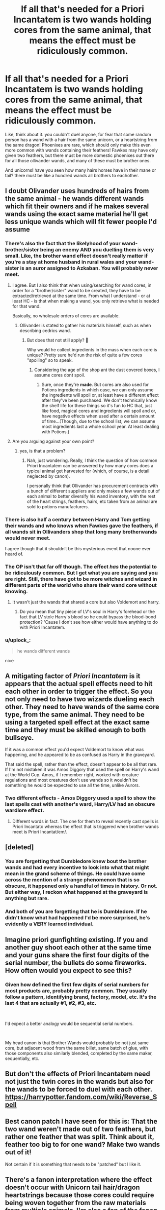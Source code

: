 #+TITLE: If all that's needed for a Priori Incantatem is two wands holding cores from the same animal, that means the effect must be ridiculously common.

* If all that's needed for a Priori Incantatem is two wands holding cores from the same animal, that means the effect must be ridiculously common.
:PROPERTIES:
:Author: Uncommonality
:Score: 147
:DateUnix: 1572244099.0
:DateShort: 2019-Oct-28
:FlairText: Discussion
:END:
Like, think about it. you couldn't duel anyone, for fear that some random person has a wand with a hair from the same unicorn, or a heartstring from the same dragon! Phoenixes are rare, which should only make this even more common with wands containing their feathers! Fawkes may have only given two feathers, but there must be more domestic phoenixes out there for all those ollivander wands, and many of these must be brother ones.

And unicorns! have you seen how many hairs horses have in their mane or tail? there must be like a hundred wands all brothers to eachother.


** I doubt Olivander uses hundreds of hairs from the same animal - he wands different wands which fit their owners and if he makes several wands using the exact same material he'll get less unique wands which will fit fewer people I'd assume
:PROPERTIES:
:Author: Mikill1995
:Score: 125
:DateUnix: 1572244383.0
:DateShort: 2019-Oct-28
:END:

*** There's also the fact that the likelyhood of your wand-brother/sister being an enemy AND you duelling them is very small. Like, the brother wand effect doesn't really matter if you're a stay at home husband in rural wales and your wand-sister is an auror assigned to Azkaban. You will probably never meet.
:PROPERTIES:
:Author: Uncommonality
:Score: 87
:DateUnix: 1572245932.0
:DateShort: 2019-Oct-28
:END:

**** I agree. But I also think that when using/searching for wand cores, in order for a "brother/sister" wand to be created, they have to be extracted/retrieved at the same time. From what I understand - or at least HC - is that when making a wand, you only retrieve what is needed for that wand.

Basically, no wholesale orders of cores are available.
:PROPERTIES:
:Author: HottskullxD
:Score: 44
:DateUnix: 1572256760.0
:DateShort: 2019-Oct-28
:END:

***** Ollivander is stated to gather his materials himself, such as when describing cedrics wand.
:PROPERTIES:
:Author: GreenGuardianssbu
:Score: 1
:DateUnix: 1572310496.0
:DateShort: 2019-Oct-29
:END:

****** But does that not still apply? 🤔

Why would he collect ingredients in the mass when each core is unique? Pretty sure he'd run the risk of quite a few cores "spoiling" so to speak.
:PROPERTIES:
:Author: HottskullxD
:Score: 1
:DateUnix: 1572315958.0
:DateShort: 2019-Oct-29
:END:

******* Considering the age of the shop ant the dust covered boxes, I assume cores dont spoil.
:PROPERTIES:
:Author: GreenGuardianssbu
:Score: 2
:DateUnix: 1572317048.0
:DateShort: 2019-Oct-29
:END:

******** Sure, once they're **made**. But cores are also used for Potions ingredients in which case, we can only assume the ingredients will spoil or, at least have a different effect after they've been purchased. We don't technically know the shelf life for these things so it's fun to HC that, just like food, magical cores and ingredients will spoil and or, have negative effects when used after a certain amount of time...(Though, due to the school list, we can assume most ingredients last a whole school year. At least dealing with Potions.)
:PROPERTIES:
:Author: HottskullxD
:Score: 1
:DateUnix: 1572319431.0
:DateShort: 2019-Oct-29
:END:


**** Are you arguing against your own point?
:PROPERTIES:
:Author: meterion
:Score: 7
:DateUnix: 1572278286.0
:DateShort: 2019-Oct-28
:END:

***** yes, is that a problem?
:PROPERTIES:
:Author: Uncommonality
:Score: 17
:DateUnix: 1572279059.0
:DateShort: 2019-Oct-28
:END:

****** Nah, just wondering. Really, I think the question of how common Priori Incantatem can be answered by how many cores does a typical animal get harvested for (which, of course, is a detail neglected by canon).

I personally think that Ollivander has procurement contracts with a bunch of different suppliers and only makes a few wands out of each animal to better diversify his wand inventory, with the rest of the heart strings, feathers, hairs, etc taken from an animal are sold to potions manufacturers.
:PROPERTIES:
:Author: meterion
:Score: 8
:DateUnix: 1572279791.0
:DateShort: 2019-Oct-28
:END:


*** There is also half a century between Harry and Tom getting their wands and who knows when Fawkes gave the feathers, if all wands sit in Ollivanders shop that long many brotherwands would never meet.

I agree though that it shouldn‘t be this mysterious event that noone ever heard of.
:PROPERTIES:
:Author: twelveplusone
:Score: 57
:DateUnix: 1572245324.0
:DateShort: 2019-Oct-28
:END:


*** The OP isn't that far off though. The effect /has/ the potential to be ridiculously common. But I get what you are saying and you are right. Still, there have got to be more witches and wizard in different parts of the world who share their wand core without knowing.
:PROPERTIES:
:Score: 65
:DateUnix: 1572245122.0
:DateShort: 2019-Oct-28
:END:

**** It wasn't just the wands that shared a core but also Voldemort and harry.
:PROPERTIES:
:Author: Bad_Wolf420
:Score: 16
:DateUnix: 1572254668.0
:DateShort: 2019-Oct-28
:END:

***** Do you mean that tiny piece of LV's soul in Harry's forehead or the fact that LV stole Harry's blood so he could bypass the blood-bond protection? 'Cause I don't see how either would have anything to do with Priori Incantatem.
:PROPERTIES:
:Score: 21
:DateUnix: 1572254844.0
:DateShort: 2019-Oct-28
:END:


*** u/uplock_:
#+begin_quote
  he wands different wands
#+end_quote

nice
:PROPERTIES:
:Author: uplock_
:Score: 4
:DateUnix: 1572280974.0
:DateShort: 2019-Oct-28
:END:


** A mitigating factor of /Priori Incantatem/ is it appears that the actual spell effects need to hit each other in order to trigger the effect. So you not only need to have two wizards dueling each other. They need to have wands of the same core type, from the same animal. They need to be using a targeted spell effect at the exact same time and they must be skilled enough to both bullseye.

If it was a common effect you'd expect Voldemort to know what was happening, and he appeared to be as confused as Harry in the graveyard.

That said the spell, rather than the effect, doesn't appear to be all that rare. If I'm not mistaken it was Amos Diggory that used the spell on Harry's wand at the World Cup. Amos, if I remember right, worked with creature regulations and most creatures don't use wands so it wouldn't be something he would be expected to use all the time, unlike Aurors.
:PROPERTIES:
:Author: streakermaximus
:Score: 64
:DateUnix: 1572245368.0
:DateShort: 2019-Oct-28
:END:

*** Two different effects - Amos Diggory used a spell to show the last spells cast with another's ward, Harry/LV had an obscure wardlore effect.
:PROPERTIES:
:Author: Ignorus
:Score: 33
:DateUnix: 1572254604.0
:DateShort: 2019-Oct-28
:END:

**** Different words in fact. The one for them to reveal recently cast spells is Priori Incantato whereas the effect that is triggered when brother wands meet is Priori Incantat/em/.
:PROPERTIES:
:Author: ShadowsEchoes
:Score: 1
:DateUnix: 1572336723.0
:DateShort: 2019-Oct-29
:END:


** [deleted]
:PROPERTIES:
:Score: 16
:DateUnix: 1572267822.0
:DateShort: 2019-Oct-28
:END:

*** You are forgetting that Dumbledore knew bout the brother wands and had every incentive to look into what that might mean in the grand scheme of things. He could have come across the mention of a strange phenomenon that is so obscure, it happened only a handful of times in history. Or not. But either way, I reckon what happened at the graveyard is anything but rare.
:PROPERTIES:
:Author: JaimeJabs
:Score: 2
:DateUnix: 1572284371.0
:DateShort: 2019-Oct-28
:END:


*** And both of you are forgetting that he is Dumbledore. If he didn't know what had happened I'd be more surprised, he's evidently a VERY learned individual.
:PROPERTIES:
:Author: RowanWinterlace
:Score: 1
:DateUnix: 1572286063.0
:DateShort: 2019-Oct-28
:END:


** Imagine priori gunfighting existing. If you and another guy shoot each other at the same time and your guns share the first four digits of the serial number, the bullets do some fireworks. How often would you expect to see this?
:PROPERTIES:
:Author: QuentinQuarles
:Score: 27
:DateUnix: 1572252997.0
:DateShort: 2019-Oct-28
:END:

*** Given how defined the first few digits of serial numbers for most products are, probably pretty common. They usually follow a pattern, identifying brand, factory, model, etc. It's the last 4 that are actually #1, #2, #3, etc.

​

I'd expect a better analogy would be sequential serial numbers.

​

My head canon is that Brother Wands would probably be not just same core, but adjacent wood from the same billet, same batch of glue, with those components also similarly blended, completed by the same maker, sequentially, etc.
:PROPERTIES:
:Author: TheBlueSully
:Score: 11
:DateUnix: 1572263828.0
:DateShort: 2019-Oct-28
:END:


** But don't the effects of Priori Incantatem need not just the twin cores in the wands but also for the wands to be forced to duel with each other. [[https://harrypotter.fandom.com/wiki/Reverse_Spell]]
:PROPERTIES:
:Author: Dagboknowsbest
:Score: 7
:DateUnix: 1572263879.0
:DateShort: 2019-Oct-28
:END:


** Best canon patch I have seen for this is: That the two wand weren't made out of two feathers, but rather one feather that was split. Think about it, feather too big to for one wand? Make two wands out of it!

Not certain if it is something that needs to be "patched" but I like it.
:PROPERTIES:
:Author: bonsly24
:Score: 6
:DateUnix: 1572277699.0
:DateShort: 2019-Oct-28
:END:


** There's a fanon interpretation where the effect doesn't occur with Unicorn tail hair/dragon heartstrings because those cores could require being woven together from the raw materials from multiple animals. I'm also a fan of the fanon interpretation where brother wand cores require not just coming from the same magical beast, but at the same time/aren't guaranteed in the harvesting process.

But I think the points about the general lack of circumstances where you'd be hitting someone else's spell with your own, and it being common enough to be recognized, are fair points. Ollivander supposedly only uses three types of cores.
:PROPERTIES:
:Author: AnimaLepton
:Score: 4
:DateUnix: 1572283136.0
:DateShort: 2019-Oct-28
:END:


** I've always assumed that any kind of professional dueling etc. would have a wand weighing like in the Triwizard Tournament to make sure that no wand-cores reacted like that. Since out of war-time the chances of you duelling your wand's twin would be limited to school and professional duels (for the average person) it would be rare to actually meet.
:PROPERTIES:
:Author: andrewjj19
:Score: 3
:DateUnix: 1572282837.0
:DateShort: 2019-Oct-28
:END:


** I thought it was because both were from Fawkes... idk if that's just fannon talking or what.
:PROPERTIES:
:Author: NerdyMcNerdPants97
:Score: 1
:DateUnix: 1572265527.0
:DateShort: 2019-Oct-28
:END:

*** dude, did you even read my post? "Cores from the same animal" "from the same unicorn" "from the same dragon", any of these ring a bell?

What the hell do you think I'm saying here?
:PROPERTIES:
:Author: Uncommonality
:Score: -1
:DateUnix: 1572267168.0
:DateShort: 2019-Oct-28
:END:

**** That any dragon heartstring core would do it with another dragon wand. Not from the exact same animal. I didn't read it properly lol. I'm on a bus rn so sorry but that's pretty funny.
:PROPERTIES:
:Author: NerdyMcNerdPants97
:Score: 1
:DateUnix: 1572267390.0
:DateShort: 2019-Oct-28
:END:

***** ooh, alright. I thought you were one of those people who just skim the title and then bellow out whatever they think, sorry for assuming.

that would be pretty funny.
:PROPERTIES:
:Author: Uncommonality
:Score: 3
:DateUnix: 1572267548.0
:DateShort: 2019-Oct-28
:END:

****** Nah I was really wrong. Oh well I should prob sleep more to avoid mistakes like this. Sorry for wasting your time.
:PROPERTIES:
:Author: NerdyMcNerdPants97
:Score: 2
:DateUnix: 1572267693.0
:DateShort: 2019-Oct-28
:END:


** I doubt there is more domestic phoenixes- Fawkes is an exception, but generally they are rarely domesticated. They are very loyal in the rare case that it happens but according to fantastic beasts :

The phoenix gains an XXXX rating not because it is aggressive, but because very few wizards have ever succeeded in domesticating it.
:PROPERTIES:
:Author: usergeneratedcomment
:Score: 1
:DateUnix: 1572277532.0
:DateShort: 2019-Oct-28
:END:


** Yeah, I plan on saying dumbledore's been giving olivander instructions to use the same animals so that there would be a reduction of deaths
:PROPERTIES:
:Author: WorldlyDear
:Score: 1
:DateUnix: 1572308031.0
:DateShort: 2019-Oct-29
:END:


** One possible explanation is that the behavior is different if neither of the wands has preformed the killing curse. Like maybe without that you do get some effect but not the exact same one?

Either because it isn't noticable (you get different light show when the spells clash but nothing to stop the duel) or it is noticable but different enough Voldemort didn't recognize it. (Maybe the effect causes the ten previously used spells to shoot out in random directions but no light cage or wand connection)

Since the killing curse is (supposedly) rarely used, it would make sense this combination is not well known.

Edit: It has been a while since I read the scene, I don't recall if Voldemort's surprise was at the wand connection or the phantoms. It could be he recognized the connection (and thus ordered his death eaters to not interfere) but didn't expect the killing curse ghosts.
:PROPERTIES:
:Author: StarDolph
:Score: 1
:DateUnix: 1572314612.0
:DateShort: 2019-Oct-29
:END:


** It's time for MATH!

Okay, so, estimates of wizarding population vary wildly and I'm not getting into that. The number I'm going to be using is 20,000 wizards in Magical Britatin (1000 hogwarts students representing 1/20 of the gen pop). This means that, on average, Olivander is selling (and thus presumably making) at least 143 wands a year. If he makes something more like one wand a day and keeps normal work days then he'd be making more, about 250, but that would be a big surplus, so call it an even 200 (this makes sense since he has to collect supplies too, as well as man the counter for a few weeks each year).

I'm not sure how many heart strings a dragon has, but it's probably at least 10. Unicorn's have lots of tail hair and Phoenixes have lots of feathers (although, thinking about it for a second, holy shit how many phoenixes are their in the UK that something like 1/3 of all the wands there, 66 per year, can be made with them? Fawkes only donated 2!) so this matters less. If we assume Ollivander uses all three wand core types equally then about 66 wands of each core type are produced. Call it ten wands with the same dragon core, and god only knows how many for the others. I would guess Ollivander takes something like an equal amount of tail hairs and feathers usually, so wands are being made in sets of ~10 wands with the same animal for a core each year.

BUT

Ollivander doesn't sell them all at the same time! It makes sense that he crafts them all more or less together, he doesn't just leave the dragon heartstrings sitting for years before using them, but then that wand might sit for years in his shop until someone matches it! By a similar measure however, tail hair and phoenix feathers don't kill their hosts to produce. Horses live ~30 years, unicorns are presumably similarish, which means Ollivander could potentially have as many as 300 wands made with the same unicorn's tail hairs. This seems a little unlikely imo, because wands seem to be very bespoke, Ollivander seems like the kind of guy that tries to collect from a very wide number of animals to get a wide variety of wands and ensure a good fit. Not just unicorn and beech wood, but a specific unicorn and a specific beech tree.

In summary: it might actually be pretty common in the worst case scenario; but it is also possible the person using the same wand core as you died a century ago, or that you were simply never in a pitched death battle with them.
:PROPERTIES:
:Author: totorox92
:Score: 1
:DateUnix: 1572315192.0
:DateShort: 2019-Oct-29
:END:


** I was kind of under the assumption that the connection Harry/Voldemort shared was also important for this affect, even though we didn't know about how literal it was at the time.
:PROPERTIES:
:Author: FerusGrim
:Score: 1
:DateUnix: 1572327735.0
:DateShort: 2019-Oct-29
:END:


** You're assuming that Phoenix feather wands are common. There are exactly 3 Phoenix feather wands mentioned in the books: Harry's wand, Voldemort's wand, and a maple wand that Harry tries in Ollivanders in the first book. Compare this to the 15 Dragon Heartstring and the 13 Unicorn Hair wands.

For all we know, Phoenix feather wands are just as rare as Phoenixes, which would make it rare to even encounter another Phoenix wand, let alone one from the same Phoenix.
:PROPERTIES:
:Author: Raging_Cassowary
:Score: 1
:DateUnix: 1572345086.0
:DateShort: 2019-Oct-29
:END:


** Phoenixes don't breed though, they are created. So I would think they aren't related. Just a minor point though.
:PROPERTIES:
:Author: kmfh244
:Score: -1
:DateUnix: 1572247352.0
:DateShort: 2019-Oct-28
:END:

*** What is this connected to?

Fawkes is one phoenix, but he only gave two feathers in recent memory.

Therefore, for the other phoenix feather wands (ollivander would not say "we use phoenix feathers" if he only had one such wand in his entire shop), other phoenixes are needed. they are rare creatures, rarer than dragons and unicorns, meaning any wands made of their feathers would have a much greater chance of being brother ones.

Think of it like this:

Let's say there are three phoenixes, seven dragons and thirteen unicorns, alongside twelve witches and eleven wizards. nontheless, ollivander makes twenty-three wands with an equal ratio of all three cores - meaning that all the phoenix cores, dragon cores and unicorn cores came from those twenty-three animals. one unicorn may have not given any hair, and one may have given two, but the phoenixes would either all have to give multiple feathers or one of them many, many more, meaning there's a much greater chance of phoenix wands being brothers than the other types.
:PROPERTIES:
:Author: Uncommonality
:Score: 12
:DateUnix: 1572249657.0
:DateShort: 2019-Oct-28
:END:

**** u/matgopack:
#+begin_quote
  Therefore, for the other phoenix feather wands (ollivander would not say "we use phoenix feathers" if he only had one such wand in his entire shop), other phoenixes are needed. they are rare creatures, rarer than dragons and unicorns, meaning any wands made of their feathers would have a much greater chance of being brother ones.
#+end_quote

Well, to be fair, we don't /exactly/ know the makeup of his shop's inventory - the majority of the wand cores that we're told in canon are dragon or unicorn based. A check online indicates 10 dragon heartstrings, 9 unicorn hairs, and 4 Phoenix feather ones - 2 of those being Harry and Voldemort, and the other 2 from extended sources (whereas all 19 dragon/unicorn ones seem to be from the main series).

From that at least, I would imagine that Phoenix feathers, though used, are rather rare in wands - so feasibly, Ollivander /could/ have 1-2 wands from a half dozen different Phoenixes. Or at least there's the /potential/ for that to be the case ;)
:PROPERTIES:
:Author: matgopack
:Score: 1
:DateUnix: 1572269409.0
:DateShort: 2019-Oct-28
:END:
